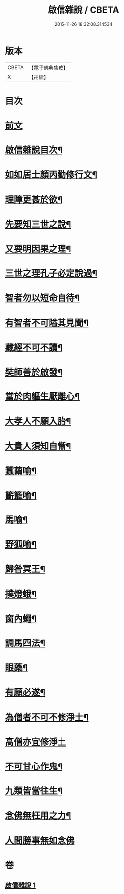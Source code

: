 #+TITLE: 啟信雜說 / CBETA
#+DATE: 2015-11-26 18:32:08.314534
* 版本
 |     CBETA|【電子佛典集成】|
 |         X|【卍續】    |

* 目次
* [[file:KR6p0120_001.txt::001-0642b3][前文]]
* [[file:KR6p0120_001.txt::001-0642b12][啟信雜說目次¶]]
* [[file:KR6p0120_001.txt::0642c10][如如居士顏丙勸修行文¶]]
* [[file:KR6p0120_001.txt::0643b5][理障更甚於欲¶]]
* [[file:KR6p0120_001.txt::0643b23][先要知三世之說¶]]
* [[file:KR6p0120_001.txt::0643c6][又要明因果之理¶]]
* [[file:KR6p0120_001.txt::0643c16][三世之理孔子必定說過¶]]
* [[file:KR6p0120_001.txt::0644a9][智者勿以短命自待¶]]
* [[file:KR6p0120_001.txt::0644a17][有智者不可隘其見聞¶]]
* [[file:KR6p0120_001.txt::0644c2][藏經不可不讀¶]]
* [[file:KR6p0120_001.txt::0644c19][奘師善於啟發¶]]
* [[file:KR6p0120_001.txt::0645a6][當於肉軀生厭離心¶]]
* [[file:KR6p0120_001.txt::0645a21][大孝人不願入胎¶]]
* [[file:KR6p0120_001.txt::0645b16][大貴人須知自慚¶]]
* [[file:KR6p0120_001.txt::0645c9][蠶繭喻¶]]
* [[file:KR6p0120_001.txt::0645c22][籪籃喻¶]]
* [[file:KR6p0120_001.txt::0646a6][馬喻¶]]
* [[file:KR6p0120_001.txt::0646a16][野狐喻¶]]
* [[file:KR6p0120_001.txt::0646b4][歸咎冥王¶]]
* [[file:KR6p0120_001.txt::0646b16][撲燈蛾¶]]
* [[file:KR6p0120_001.txt::0646b22][窗內蠅¶]]
* [[file:KR6p0120_001.txt::0646c4][調馬四法¶]]
* [[file:KR6p0120_001.txt::0646c14][眼藥¶]]
* [[file:KR6p0120_001.txt::0646c24][有願必遂¶]]
* [[file:KR6p0120_001.txt::0647a9][為僧者不可不修淨土¶]]
* [[file:KR6p0120_001.txt::0647a24][高僧亦宜修淨土]]
* [[file:KR6p0120_001.txt::0647b10][不可甘心作鬼¶]]
* [[file:KR6p0120_001.txt::0647b23][九類皆當往生¶]]
* [[file:KR6p0120_001.txt::0647c18][念佛無枉用之力¶]]
* [[file:KR6p0120_001.txt::0647c24][人間勝事無如念佛]]
* 卷
** [[file:KR6p0120_001.txt][啟信雜說 1]]
